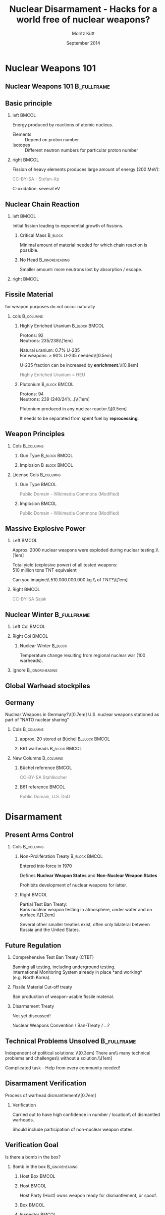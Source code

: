 #+startup: beamer
#+TITLE:     Nuclear Disarmament - Hacks for a world free of nuclear weapons?
#+AUTHOR:    Moritz Kütt
#+DATE:      September 2014
#+LaTeX_CLASS: beamer
#+LaTeX_CLASS_OPTIONS: [presentation]
#+BEAMER_THEME: DarkBeamer
#+LATEX_HEADER: \renewcommand{\maketitle}{\begin{frame}\begin{center}\Large
#+LATEX_HEADER: \vspace{1.5cm}
#+LATEX_HEADER: Nuclear Disarmament - Hacks\\ for a world free of nuclear weapons?\\[0.5em]\small\insertauthor\\[1em]\tiny moritz@nuclearfreesoftware.org\\[1em]
#+LATEX_HEADER: MRMCD, \insertdate\\[0.5em]
#+LATEX_HEADER: \vspace{1.8cm} \includegraphics[width=1.5cm]{by-nc-sa_eu.png}\\\fontsize{5pt}{6}\selectfont \textcolor{gray!85}{This work is licensed under the\\ Creative Commons Attribution-NonCommercial-ShareAlike 4.0 International License.\\ To view a copy of this license, visit http://creativecommons.org/licenses/by-sa/4.0/.}
#+LATEX_HEADER: \end{center}\end{frame}}
#+LATEX_HEADER: \usepackage{ctable}
#+LATEX_HEADER: \usepackage{tabularx}
#+LATEX_HEADER: \usepackage{animate}
#+LATEX_HEADER: \usepackage{listings}
#+LATEX_HEADER: \usepackage{ulem}
#+LATEX_HEADER: \makeatletter
#+LATEX_HEADER: \def\s@out@end{\relax\relax\relax}
#+LATEX_HEADER: \def\s@out#1\s@out@end{\sout{#1}}
#+LATEX_HEADER: \def\makestrikeout<#1>#2{\only<#1>{\s@out}#2\s@out@end}
#+LATEX_HEADER: \makeatletter
#+LATEX_HEADER: \newbox\@backgroundblock
#+LATEX_HEADER: \newenvironment{backgroundblock}[2]{%
#+LATEX_HEADER:   \global\setbox\@backgroundblock=\vbox\bgroup%
#+LATEX_HEADER:     \unvbox\@backgroundblock%
#+LATEX_HEADER:     \vbox to0pt\bgroup\vskip#2\hbox to0pt\bgroup\hskip#1\relax%
#+LATEX_HEADER: }{\egroup\egroup\egroup}
#+LATEX_HEADER: \addtobeamertemplate{background}{\box\@backgroundblock}{}
#+LATEX_HEADER: \makeatother
#+LateX_HEADER: \newcolumntype{L}{>{\raggedright\let\newline\\\arraybackslash\hspace{0pt}}X}
#+LateX_HEADER: \newcolumntype{R}{>{\raggedleft\let\newline\\\arraybackslash\hspace{0pt}}X}
#+LATEX_HEADER: \newcommand\imagesource[1]{\tiny #1}
#+LATEX_HEADER: \newenvironment{newcolbox}[2]{\begin{tcolorbox}[tcbeamer,notitle,colback=#1,colupper=black] \includegraphics[width=\textwidth]{people/#2.png}\centering\tiny}{\end{tcolorbox}\vskip}
#+COLUMNS: %45ITEM %10BEAMER_env(Env) %10BEAMER_envargs(Env Args) %4BEAMER_col(Col) %8BEAMER_extra(Extra)
#+PROPERTY: BEAMER_col_ALL 0.1 0.2 0.3 0.4 0.5 0.6 0.7 0.8 0.9 1.0 :ETC
#+OPTIONS:   H:2 num:t toc:\nil \n:nil @:t ::t |:t ^:t -:t f:t *:t <:t

* Nuclear Weapons 101
** Nuclear Weapons 101						:B_fullframe:
   :PROPERTIES:
   :BEAMER_env: fullframe
   :END:
#+BEGIN_LaTeX
\begin{center}
\makestrikeout<2>{How to build a nuclear weapon?\\[1em]}
\only<2>{What do we need to know to disarm a nuclear weapon?}
\end{center}
#+END_LaTeX
   
** Basic principle
   :PROPERTIES:
   :END:
*** left							      :BMCOL:
    :PROPERTIES:
    :BEAMER_col: 0.45
    :END:
    Energy produced by reactions of atomic nucleus.

#+BEAMER: \begin{varblock}[\textwidth]{}
#+BEAMER: \includegraphics[width=0.1\textwidth]{images/proton} ~ Proton \\[0.5em]
#+BEAMER: \includegraphics[width=0.1\textwidth]{images/neutron} ~ Neutron 
#+BEAMER: \end{varblock}

    \footnotesize

    - Elements :: Depend on proton number
    - Isotopes :: Different neutron numbers for particular proton number 

*** right							      :BMCOL:
    :PROPERTIES:
    :BEAMER_col: 0.45
    :END:

    Fission of heavy elements produces large amount of energy (200 MeV):
    
#+BEAMER: \begin{varblock}[\textwidth]{}
    \includegraphics[width=0.95\textwidth]{images/Kernspaltung}
#+BEAMER: \end{varblock}
    \vspace{-0.4cm}
     \tiny \textcolor{gray}{CC-BY-SA - Stefan-Xp}

     \normalsize
    C-oxidation: several eV




** Nuclear Chain Reaction
*** left							      :BMCOL:
    :PROPERTIES:
    :BEAMER_col: 0.45
    :END:

    Initial fission leading to exponential growth of fissions.

**** Critical Mass						    :B_block:
     :PROPERTIES:
     :BEAMER_env: block
     :END:
     Minimal amount of material needed for which chain reaction is possible.\\

**** No Head						    :B_ignoreheading:
     :PROPERTIES:
     :BEAMER_env: ignoreheading
     :END:
     Smaller amount: more neutrons lost by absorption / escape.

*** right 							      :BMCOL:
    :PROPERTIES:
    :BEAMER_col: 0.45
    :END:

#+BEAMER: \begin{varblock}[0.9 \textwidth]{}
    \includegraphics[width=\textwidth]{images/Kettenreaktion}
#+BEAMER: \end{varblock}

#+BEGIN_LaTeX
\begin{tikzpicture}[remember picture, overlay]
\node [shift={(5.5cm, -2.2cm)},rotate = 90] at (current page.center) {\tiny \textcolor{gray}{CC-BY-SA - Wikimedia Commons}};
\end{tikzpicture}
#+END_LaTeX

** Fissile Material
#+BEAMER: \begin{center}
   for weapon purposes do not occur naturally
#+BEAMER: \end{center}

*** cols							  :B_columns:
    :PROPERTIES:
    :BEAMER_env: columns
    :BEAMER_opt: t
    :END:
**** Highly Enriched Uranium 				      :B_block:BMCOL:
    :PROPERTIES:
    :BEAMER_col: 0.5
    :BEAMER_env: block
    :END:
    \small
    Protons: 92\\
    Neutrons: 235/238\\[1em]

    Natural uranium: 0.7% U-235\\
    For weapons: $>$ 90% U-235 needed\\[0.5em]
    
    U-235 fraction can be increased by *enrichment*.\\[0.8em]

    \textcolor{gray}{Highly Enriched Uranium =  HEU}


**** Plutonium 						      :B_block:BMCOL:
    :PROPERTIES:
    :BEAMER_col: 0.45
    :BEAMER_env: block
    :END:
    \small Protons: 94\\
    Neutrons: 239 (240/241/...)\\[1em]


   Plutonium produced in any nuclear reactor.\\[0.5em]

   It needs to be separated from spent fuel by *reprocessing*.

** Weapon Principles
\vspace{-0.7cm}
*** Cols							  :B_columns:
    :PROPERTIES:
    :BEAMER_env: columns
    :BEAMER_opt: t
    :END:
**** Gun Type						      :B_block:BMCOL:
     :PROPERTIES:
     :BEAMER_col: 0.45
     :BEAMER_env: block
     :END:

    \includegraphics[width=\textwidth]{images/guntype_modified}
    
**** Implosion						      :B_block:BMCOL:
     :PROPERTIES:
     :BEAMER_col: 0.45
     :BEAMER_env: block
     :END:
     \includegraphics[width=\textwidth]{images/implosion_modified}

*** License Cols						  :B_columns:
    :PROPERTIES:
    :BEAMER_env: columns
    :END:
**** Gun Type							      :BMCOL:
     :PROPERTIES:
     :BEAMER_col: 0.45
     :END:
     \tiny \textcolor{gray}{Public Domain - Wikimedia Commons (Modified)}

**** Implosion							      :BMCOL:
     :PROPERTIES:
     :BEAMER_col: 0.45
     :END:
     \tiny \textcolor{gray}{Public Domain - Wikimedia Commons (Modified)}

   
** Massive Explosive Power

*** Left							      :BMCOL:
    :PROPERTIES:
    :BEAMER_col: 0.58
    :END:
\vspace{-0.5cm}
#+BEAMER: \begin{center}
Approx. 2000 nuclear weapons were exploded during nuclear testing.\\[1em]

Total yield (explosive power) of all tested weapons: \\
510 million tons TNT equivalent

#+BEAMER:    \fontsize{3pt}{3.6}\selectfont \textcolor{gray}{R.S. Norris and W.M. Arkin, NRDC Nuclear Notebook - Known Nuclear Tests Worldwide, 1945--1998, \emph{Bulletin of the Atomic Scientists}, 1998, 1, 2003}\\[1em]

#+BEAMER: \normalsize

\pause
Can you imagine\\ 510.000.000.000 kg \\ of TNT?\\[1em]

\pause

#+BEAMER: \end{center}

*** Right							      :BMCOL:
    :PROPERTIES:
    :BEAMER_col: 0.38
    :END:

#+BEGIN_LATEX
\vspace{-0.8cm}

\begin{center}
1.000 kg did this...
\end{center}

\vspace{-0.85cm}

\begin{varblock}[0.95\textwidth]{}
\includegraphics[width=\textwidth]{images/140202_Afe-Tower_Blasting.jpg}
\end{varblock}
#+END_LATEX
\vspace{-0.3cm}
\tiny \textcolor{gray}{CC-BY-SA Sajak}

** Nuclear Winter						:B_fullframe:
   :PROPERTIES:
   :BEAMER_env: fullframe
   :END:

#+BEGIN_LaTeX
\begin{backgroundblock}{10mm}{10mm}
%\begin{varblock}[\textwidth]{}
  \includegraphics[width=\textwidth]{images/Fig5SummerTempMap_modified.jpg}
%\end{varblock}%
\end{backgroundblock}%
#+END_LaTeX   


*** Left Col							      :BMCOL:
    :PROPERTIES:
    :BEAMER_col: 0.6
    :END:
#+BEAMER: \vspace{8.3cm}

#+BEAMER: \hspace{0.5cm} \tiny \textcolor{gray}{CC-BY-SA-NC Robock et. al 2007, Fig. 5}%

*** Right Col							      :BMCOL:
    :PROPERTIES:
    :BEAMER_col: 0.4
    :END:
\vspace{2.5cm}

**** Nuclear Winter						    :B_block:
     :PROPERTIES:
     :BEAMER_env: block
     :END:
    \footnotesize Temperature change resulting from regional nuclear war (100 warheads).

*** Ignore						    :B_ignoreheading:
    :PROPERTIES:
    :BEAMER_env: ignoreheading
    :END:

** Global Warhead stockpiles

#+BEAMER: \begin{varblock}[\textwidth]{}
    \includegraphics[width=\textwidth]{images/all_countries}
#+BEAMER: \end{varblock}

#+BEAMER: \vspace{-0.4cm} 
#+BEAMER: \fontsize{3pt}{3.6}\selectfont \textcolor{gray}{Image created with data from: Kristensen, H. M. and Norris, R. S. Global nuclear weapons inventories, 1945-2013 Bulletin of the Atomic Scientists, SAGE Publications, 2013, 69, 75–81}

#+BEAMER: \normalsize

** Germany
\vspace{-0.5cm}
#+BEAMER: \begin{center}
Nuclear Weapons in Germany?\\[0.7em]
\pause
U.S. nuclear weapons stationed as part of "NATO nuclear sharing"
#+BEAMER: \end{center}

\vspace{-0.3cm}
*** Cols							  :B_columns:
    :PROPERTIES:
    :BEAMER_env: columns
    :BEAMER_opt: t
    :END:
**** approx. 20 stored at Büchel			      :B_block:BMCOL:
     :PROPERTIES:
     :BEAMER_col: 0.48
     :BEAMER_env: block
     :END:
     \includegraphics[width=\textwidth]{images/Buechel_Fliegerhorst.jpg}

**** B61 warheads					      :B_block:BMCOL:
     :PROPERTIES:
     :BEAMER_col: 0.48
     :BEAMER_env: block
     :END:

     \vspace{0.2cm}

     \includegraphics[width=\textwidth]{images/B-61_bomb_rack.jpg}

*** New Columns 						  :B_columns:
     :PROPERTIES:
     :BEAMER_env: columns
     :END:
**** Büchel reference 						      :BMCOL:
      :PROPERTIES:
      :BEAMER_col: 0.48
      :END:
      \tiny \textcolor{gray}{CC-BY-SA Stahlkocher}

**** B61 reference 						      :BMCOL:
      :PROPERTIES:
      :BEAMER_col: 0.48
      :END:
      \tiny \textcolor{gray}{Public Domain, U.S. DoD}


* Disarmament
** Present Arms Control
*** Cols							  :B_columns:
    :PROPERTIES:
    :BEAMER_env: columns
    :BEAMER_opt: t
    :END:

**** Non-Proliferation Treaty				      :B_block:BMCOL:
     :PROPERTIES:
     :BEAMER_col: 0.48
     :BEAMER_env: block
     :END:
     Entered into force in 1970

     Defines *Nuclear Weapon States* and *Non-Nuclear Weapon States*
    
     Prohibits development of nuclear weapons for latter.

**** Right							      :BMCOL:
     :PROPERTIES:
     :BEAMER_col: 0.48
     :END:

     \vspace{0.1cm}

     Partial Test Ban Treaty:\\
     Bans nuclear weapon testing in atmosphere, under water and on surface.\\[1.2em]

     Several other smaller treaties exist, often only bilateral between Russia and the United States.

** Future Regulation
***   Comprehensive Test Ban Treaty (CTBT)
      Banning all testing, including underground testing.\\
      International Monitoring System already in place *and working*\\
      (e.g. North Korea).


***   Fissile Material Cut-off treaty

      Ban production of weapon-usable fissile material.


***   Disarmament Treaty
      
      Not yet discussed!
      
      Nuclear Weapons Convention / Ban-Treaty / ...?

** Technical Problems Unsolved					:B_fullframe:
   :PROPERTIES:
   :BEAMER_env: fullframe
   :END:
   
#+BEAMER: \begin{center}
   Independent of political solutions: \\[0.3em]
   \Large
   There are\\ many technical problems and challenges\\ without a solution.\\[1em]
   
   \pause

   Complicated task - Help from every community needed!
#+BEAMER: \end{center}

** Disarmament Verification
   
#+BEAMER: \begin{varblock}[\textwidth]{}
   \centering
   Process of warhead dismantlement\\[0.7em]
    \includegraphics[width=\textwidth]{images/warhead_dismantlement}
#+BEAMER: \end{varblock}

#+BEGIN_LaTeX
\begin{tikzpicture}[remember picture, overlay]
\node [shift={(5.7cm, 0.8cm)},rotate = 90] at (current page.center) {\tiny \textcolor{gray}{CC-BY-SA - IPFM}};
\end{tikzpicture}
#+END_LaTeX

*** Verification
#+BEAMER: \begin{center}
    Carried out to have high confidence in number / location\\ of dismantled warheads.

    Should include participation of non-nuclear weapon states.
#+BEAMER: \end{center}

** Verification Goal
#+BEAMER: \begin{center}   
   Is there a bomb in the box?
#+BEAMER: \end{center}

*** Bomb in the box 					    :B_ignoreheading:
    :PROPERTIES:
    :BEAMER_env: ignoreheading
    :END:
**** Host Box							      :BMCOL:
     :PROPERTIES:
     :BEAMER_col: 0.18
     :END:
     \includegraphics[width=\textwidth]{images/ib/box_visible}
**** Host							      :BMCOL:
     :PROPERTIES:
     :BEAMER_col: 0.28
     :END:
     \small
     Host Party (Host) owns weapon ready for dismantlement, or spoof.

**** Box							      :BMCOL:
     :PROPERTIES:
     :BEAMER_col: 0.18
     :END:
     \includegraphics[width=\textwidth]{images/ib/box_transparent}
**** Inspector							      :BMCOL:
     :PROPERTIES:
     :BEAMER_col: 0.28
     :END:
     \small
     Inspecting Party (Inspector) needs to verify weapon / spoof without opening the box.


*** Space / Head					    :B_ignoreheading:
    :PROPERTIES:
    :BEAMER_env: ignoreheading
    :END:
    \vfill
    Two Approaches:
*** Template vs Attribute					  :B_columns:
    :PROPERTIES:
    :BEAMER_env: columns
    :END:

**** Template Approach					      :B_block:BMCOL:
     :PROPERTIES:
     :BEAMER_col: 0.48
     :BEAMER_env: block
     :END:
     \small
     Items are compared to "Golden Sample", which identity is proved by other means.

**** Attribute Approach					      :B_block:BMCOL:
     :PROPERTIES:
     :BEAMER_col: 0.48
     :BEAMER_env: block
     :END:
     \small
     Items are checked for particular attributes (e.g. presence/mass of fissile material).

** Further Complication
   :PROPERTIES:
   :END:

Adherance to existing regulation in the Non-Proliferation Treaty required:

*** Art. I							    :B_quote:
    :PROPERTIES:
    :BEAMER_env: quote
    :END:
\small
Article I\\
Each nuclear-weapon State Party to the Treaty undertakes [...] not in any way to assist, encourage, or induce any non-nuclear-weapon State to manufacture or otherwise acquire nuclear weapons or other nuclear explosive devices, or control over such weapons or explosive devices.

*** Art. II						   :B_quote:noexport:
    :PROPERTIES:
    :BEAMER_env: quote
    :END:
\small
Article II\\
Each non-nuclear-weapon State Party to the Treaty undertakes [...] not to seek or receive any assistance in the manufacture of nuclear weapons or other nuclear explosive devices.

*** No Heading						    :B_ignoreheading:
    :PROPERTIES:
    :BEAMER_env: ignoreheading
    :END:

In addition, states claim information sensitivity / classification because of national security interests.



* Free Software
** Hack 1: Free Software					:B_fullframe:
   :PROPERTIES:
   :BEAMER_env: fullframe
   :END:
#+BEAMER: \begin{center}
   Hack 1: Free Software
#+BEAMER: \end{center}

** Software is used frequently					:B_fullframe:
    :PROPERTIES:
    :BEAMER_env: fullframe
    :END:

#+BEAMER: \begin{center}
\Large

Software is used\\
to develop new measurement technologies\\
and during implementation of disarmament verification\\[1.5em]

\color{gray!50}{\small (also needs hardware and institutional arrangements...)}
#+BEAMER: \end{center}


** Neutron Multiplicity Measurements
   :PROPERTIES:
   :END:

   #+BEGIN_LaTeX
\begin{tikzpicture}[remember picture,overlay]
    {{\uncover<1->{\node [shift={(-1.7cm,0.8cm)}, line width=1mm, draw=black, inner sep=0pt] at (current page.center) {\includegraphics[width=8cm]{images/nms/detector}};}}};
    {{\uncover<2->{\node [shift={(0cm,-1.9cm)}, line width=1mm, draw=black,inner sep=0pt] at (current page.center) {\includegraphics[width=11cm]{images/nms/pulsetrain_title}};}}};
    {{\uncover<3->{\node [shift={(4cm,0.5cm)}, line width=1mm, draw=black,inner sep=0pt] at (current page.center) {\includegraphics[width=4cm]{images/nms/math_2}};}}};
\end{tikzpicture}
#+END_LaTeX


** Problem
   :PROPERTIES:
   :END:

*** Currently used software often suffers from 		       :B_alertblock:
    :PROPERTIES:
    :BEAMER_env: alertblock
    :BEAMER_act: <1->
    :END:
    Difficulties for software verification (no source code access)\\[0.35em]
    Limited application and development (“expert communties”)\\[0.35em]
    Limited access (export controls)\\[0.35em]
    (High) financial requirements\\[0.35em]

*** How to establish trust... 					    :B_block:
    :PROPERTIES:
    :BEAMER_env: block
    :BEAMER_act: <2->
    :END:
    if software is used as tools for decision making?\\[0.5em]
    if states rely on results of software?



** A Solution							:B_fullframe:
   :PROPERTIES:
   :BEAMER_env: fullframe
   :BEAMER_args: t
   :END:

#+BEAMER: \begin{center}\Large   
    Free Software criteria for software in Nuclear Arms Control!
#+BEAMER: \end{center}

*** Three Criteria derived from Free Software / Open Source  :B_exampleblock:
    :PROPERTIES:
    :BEAMER_env: exampleblock
    :END:
    (1) No restrictions for access to program.

    (2) Distribution of program must include full source code.

    (3) Modifications of the program are allowed to anybody.

*** Space						    :B_ignoreheading:
    :PROPERTIES:
    :BEAMER_env: ignoreheading
    :END:
    \hfill
    \hfill


*** Free							      :BMCOL:
    :PROPERTIES:
    :BEAMER_col: 0.45
    :END:

#+BEGIN_LaTeX
\begin{varblock}[\textwidth]{}
\begin{minipage}[c]{0.5\linewidth}
\includegraphics[width=0.9\textwidth]{images/fsf-only}
\end{minipage}\hfill
\begin{minipage}[c]{0.5\linewidth}
\includegraphics[width=0.9\textwidth]{images/NicoBZH_-_Richard_Stallman_(by-sa)_(5).jpg}
\end{minipage}
\end{varblock}
\vspace{-0.6cm}
\begin{minipage}[c]{0.5\linewidth}
    \tiny \textcolor{gray}{Public Domain}
\end{minipage}\hfill
\begin{minipage}[c]{0.5\linewidth}
\tiny \textcolor{gray}{CC-BY-SA NicoBZH}
\end{minipage}
\vspace{-0.2cm}
#+END_LaTeX

*** Open 							      :BMCOL:
     :PROPERTIES:
     :BEAMER_col: 0.45
     :END:
#+BEGIN_LaTeX
\begin{varblock}[\textwidth]{}
\begin{minipage}[c]{0.5\linewidth}
\includegraphics[width=0.75\textwidth]{images/Opensource}
\end{minipage}\hfill
\begin{minipage}[c]{0.5\linewidth}
\includegraphics[width=0.9\textwidth]{images/Bruce_perens_13jan09_tacd_MAR_1557x1188.JPG}
\end{minipage}
\end{varblock}
\vspace{-0.4cm}
\begin{minipage}[c]{0.5\linewidth}
\tiny \textcolor{gray}{CC-BY Open Source\newline Initiative}
\end{minipage}\hfill
\begin{minipage}[c]{0.5\linewidth}
\tiny \textcolor{gray}{CC-BY-SA Manon\newline Anne Ress}
\end{minipage}
#+END_LaTeX

*** FINAL						    :B_ignoreheading:
    :PROPERTIES:
    :BEAMER_env: ignoreheading
    :END:
#+BEGIN_LaTeX
\begin{tikzpicture}[overlay,line width=0.1cm]
        \path[->,white] (2.3,3.2) edge (3.3,4);
        \path[->,white] (8.3,3.2) edge (7.3,4.);
        \path[<->,white] (5.1,1.8) edge (5.7,1.8);
\end{tikzpicture}
#+END_LaTeX


** Prevent Backdoors/Cheating
   
   Kerckhoffs' principle (cryptography)

*** Kerckhoffs principle					    :B_quote:
    :PROPERTIES:
    :BEAMER_env: quote
    :END:
    Il faut qu’il n’exige pas le secret, et qu’il puisse sans inconvénient tomber entre les mains de l’ennemi;\\[0.3em]

    \footnotesize (It must not require secrecy, and can without concerns fall into enemy hands.)

#+BEAMER: \vskip1mm \hspace*\fill{\tiny--- Auguste Kerckhoffs, La cryptographie militaire 1883, IX, 5-38, 161-191}


    
*** Information barrier					    :B_ignoreheading:
    :PROPERTIES:
    :BEAMER_env: ignoreheading
    :END:
    \vfill

*** "Verification of the Verification"
#+BEAMER: \begin{center}
    Inspected \& Inspecting Party can review functionality\\ of Open Source Software
#+BEAMER: \end{center}

** Increase Participation
*** Three groups
#+BEGIN_LaTeX
    \begin{tabular}{ll}
    \alert{Verification Experts} & Nuclear Technical community\\
    \alert{Other Experts} & Academia, technical communities, \\
    & not related to Arms Control \\
    \alert{Society} & Public, laypersons \\
    \end{tabular}
#+END_LaTeX    

*** Open Source 
    - \textcolor{black}{enables connection between communities}
    - \textcolor{black}{verification supported beyond arms control community}
    - \textcolor{black}{to involve of society, Crowd-Sourcing / Societal Verification}


** AAAA My Research 						:B_fullframe:
   :PROPERTIES:
   :BEAMER_env: fullframe
   :END:

#+BEAMER: \begin{center}

   Work on this issue is part of my PhD project.\\[1em]

   www.nuclearfreesoftware.org \\[3em]
#+BEAMER: \end{center}


\footnotesize

M. Kütt, A. Glaser and M. Englert. "Open Source meets Nuclear Arms Control", In: Proceedings of 55th Annual INMM Meeting, Atlanta, GA, 21-24 July 2014.\\[0.3em]

M. Kütt and M. Englert. "Increased transparency in simulations of measurements for nuclear disarmament verification", In: F. Sevini (Ed.). 35th ESARDA Symposium proceedings, Bruges, 27-30 May 2013.


   \pause

\normalsize

\vspace{0.8cm}

#+BEAMER: \begin{center}
   /Can you imagine to help?/
#+BEAMER: \end{center}

* Information Barrier
** Information Barrier						:B_fullframe:
   :PROPERTIES:
   :BEAMER_env: fullframe
   :END:

#+BEAMER: \begin{center}
   Hack 2: Information Barrier
#+BEAMER: \end{center}


** Information Barrier

#+BEAMER: \begin{center}
   Measurement of classified/sensitive physical quantity (e.g. attribute)\\[1.5em]
#+BEAMER: \end{center}

*** Left							      :BMCOL:
    :PROPERTIES:
    :BEAMER_col: 0.48
    :END:
#+BEGIN_LaTeX
\begin{varblock}[\textwidth]{}
    \includegraphics[width=\textwidth]{images/2013-09-30_na22_3_topline.png}
\end{varblock}
\vspace{-0.3cm}
    \tiny \textcolor{gray}{Public Domain - U.S. DoE NNSA}
#+END_LaTeX



*** Right							      :BMCOL:
    :PROPERTIES:
    :BEAMER_col: 0.48
    :END:
    \includegraphics[width=\textwidth]{images/ib/ib_classified}

** Information Barrier

#+BEAMER: \begin{center}
   Classified information transformed into unclassified information:
#+BEAMER: \end{center}

*** Left 							      :BMCOL:
    :PROPERTIES:
    :BEAMER_col: 0.48
    :END:
    Information barrier shows simple information to inspector\\[1.5em]
    
    \includegraphics[width=\textwidth]{images/ib/ib_good}

*** Right							      :BMCOL:
    :PROPERTIES:
    :BEAMER_col: 0.48
    :END:
    But should be able to detect cheating\\[1.5em]
    \includegraphics[width=\textwidth]{images/ib/ib_bad}

*** No Heading						    :B_ignoreheading:
    :PROPERTIES:
    :BEAMER_env: ignoreheading
    :END:

#+BEAMER: \begin{center}
   Typically based on jointly developed hardware/software.
#+BEAMER: \end{center}

** Development Examples

*** Trilateral Initiative (90s)

    Russia, USA and International Atomic Energy Agency.

    Research mechnologies / methods to verify fissile material coming from nuclear weapons.

*** UK-Norway-Initiative (2010-2015)

    Exercise for verified warhead dismantlement.

    Research: Social issues (inspector / host), development of information barrier.
    

** Challenges
*** Left							      :BMCOL:
    :PROPERTIES:
    :BEAMER_col: 0.48
    :END:
#+BEGIN_LaTeX
\tcbset{redheight/.style={tcbeamer,valign=center,center upper,notitle,colframe=red!85,equal height group=reds,colback=red!85}}
\begin{tcolorbox}[redheight]
{\bf Hardware Verification} \\ (e.g. Hardware Trojans?)
\end{tcolorbox}
\begin{tcolorbox}[redheight]
{\bf Software Verification} \\ (Backdoor / Cheating)
\end{tcolorbox}
\visible<3->{
\begin{tcolorbox}[redheight]
{\bf Host Provided Hardware} \\ "Warhead" Certified
\end{tcolorbox}
\begin{tcolorbox}[redheight]
{\bf Quality / Validity} \\ of Measurements
\end{tcolorbox}
}
#+END_LaTeX


*** Right							      :BMCOL:
    :PROPERTIES:
    :BEAMER_col: 0.48
    :END:

#+BEGIN_LaTeX
\visible<2->{
\begin{center}
Could you trust this system?
\end{center}

\begin{varblock}[\textwidth]{}
\includegraphics[width=\textwidth]{images/Raspberry_Pi_Photo.jpg}\\
\end{varblock}
\vspace{-0.3cm}
\tiny \textcolor{gray}{CC-BY-SA cowjuice}
}
#+END_LaTeX


** Current Research

\footnotesize

J. Fuller. "The functional Requirements and Design Basis for Information Barriers", Report PNNL-13285, Pacific Northwestern National Laboratory, 1999.\\[0.3em]

K. Allen et al. "UK-Norway Initiative (UKNI) approach for the development of a Gamma Ray Attribute Measurement System with an integrated Information Barrier", In: F. Sevini (Ed.), proceedings of 35th ESARDA Symposium proceedings, Bruges, 27-30 May 2013.\\[0.3em]

M. Göttsche and G. Kirchner. "Measurement Techniques for Warhead Authentication with Attributes: Advantages and Limitations," /Science & Global Security/, 22, no. 2, 2014.\\[0.3em]

(more ...)

   
\pause

\vspace{1cm}

#+BEAMER: \begin{center}
\emph{Can you imagine to help?}
#+BEAMER: \end{center}

* Zero-Knowledge
** Hack 3: Zero-Knowledge Protocol				:B_fullframe:
   :PROPERTIES:
   :BEAMER_env: fullframe
   :END:
#+BEAMER: \begin{center}
   Hack 3: Zero-Knowledge Protocol
#+BEAMER: \end{center}
** Basics
*** Cryptographic protocol
    - proof a particular fact
    - sound & complete
    - without revealing more knowledge
    
    Required: *Interaction* between parties.

** Distinguishing Drinks
#+BEAMER: \begin{center}
Can Bob distinguish two drinks? \\
\footnotesize Drinks look equal \\
(e.g. Coca Cola / Fritz Cola, French Wine / Californian Wine)
#+BEAMER: \end{center}

*** Three cave images						  :B_columns:
    :PROPERTIES:
    :BEAMER_env: columns
    :BEAMER_opt: t
    :END:

**** Step 1 							      :BMCOL:
     :PROPERTIES:
     :BEAMER_col: 0.3
     :END:
\footnotesize 
Bob tastes each drink and places them in Alice's right and left hand.\\[1cm]

    \includegraphics[width=\textwidth]{images/zkp/step1.pdf}


\pause

**** Step 2 							      :BMCOL:
     :PROPERTIES:
     :BEAMER_col: 0.3
     :END:
\footnotesize
Alice chooses to switch or not switch the cups (secretly).\\[1.3cm]

    \includegraphics[width=\textwidth]{images/zkp/step2.pdf}

\pause

**** Step 3 							      :BMCOL:
     :PROPERTIES:
     :BEAMER_col: 0.3
     :BEAMER_act: <3->
     :END:
\footnotesize
Bob tastes again and tells Alice if she switched.\\[1cm]

\normalsize
Repeating the game: More confidence in Bob's capabilities.

** Nuclear Disarmament

#+BEAMER: \begin{center}
Could be used for the Template approach.
#+BEAMER: \end{center}

\vspace{-0.7cm}

*** Template 							      :BMCOL:
    :PROPERTIES:
    :BEAMER_col: 0.48
    :END:

#+BEGIN_LaTeX
\begin{center}
    Template

    \includegraphics[width=0.6\textwidth]{images/zkp/template.pdf}
\end{center}
#+END_LaTeX

*** Item 							      :BMCOL:
    :PROPERTIES:
    :BEAMER_col: 0.48
    :END:

#+BEGIN_LaTeX
\begin{center}
    Item

    \includegraphics[width=0.6\textwidth]{images/zkp/item.pdf}
\end{center}
#+END_LaTeX

*** Idea (Glaser et al. 2014)
Proof that templates are equal without revealing anything else\\[0.5em]

   - measurement: neutron radiograph
   - preload detector with negative image
   - preload to match predefined result
   - inspector chooses placement of detector on template and item




** More practical...
*** Prequel 							      :BMCOL:
    :PROPERTIES:
    :BEAMER_col: 0.48
    :END:

\includegraphics[width=\textwidth]{images/zkp/measurement_step1.pdf}
\vspace{1cm}

\pause

**** Left							      :BMCOL:
     :PROPERTIES:
     :BEAMER_col: 0.48
     :END:

 \fontsize{8pt}{9.6}\selectfont

Parties agree on total count \\ (e.g. 200). \\ Host preloads detectors with "negative image". 

\normalsize

**** Right							      :BMCOL:
     :PROPERTIES:
     :BEAMER_col: 0.48
     :END:

\includegraphics[width=\textwidth]{images/zkp/measurement_detectors_host.pdf}

\pause

*** Placement 							      :BMCOL:
    :PROPERTIES:
    :BEAMER_col: 0.48
    :END:

\includegraphics[width=\textwidth]{images/zkp/measurement_step2.pdf}
\vspace{1cm}

**** Left							      :BMCOL:
     :PROPERTIES:
     :BEAMER_col: 0.48
     :END:

 \fontsize{8pt}{9.6}\selectfont

Inspector does not know preload and places detectors randomly \\ (but A to A / B to B). 

\normalsize

**** Right							      :BMCOL:
     :PROPERTIES:
     :BEAMER_col: 0.48
     :END:

\includegraphics[width=\textwidth]{images/zkp/measurement_detectors_inspector.pdf}

** Result

After measurement, result is revealed to both inspector and host:

#+BEGIN_LaTeX
\begin{center}
\includegraphics[width=0.8\textwidth]{images/zkp/measurement_step3.pdf}
\end{center}
#+END_LaTeX

** Detectors

#+BEAMER:\begin{center}
   Detectors could be Non-Electronic Devices
#+BEAMER:\end{center}

#+BEAMER: \begin{varblock}[\textwidth]{}
\includegraphics[width=\textwidth]{images/zkp/715781main_vial_XL.jpg}
#+BEAMER: \end{varblock}

\vspace{-0.7cm}
\tiny \textcolor{gray}{Public Domain - NASA}

** Current Research

\footnotesize 

A. Glaser, B. Barak and R. J. Goldston, "A New Approach to Nuclear Warhead Verification Using a Zero-Knowledge Protocol", Proceedings of 53rd Annual INMM Meeting, Institute of Nuclear Materials Management, Orlando, Florida, July 15–19, 2012.\\[0.3em]

A. Glaser, B. Barak and R. J. Goldston. "A zero-knowledge protocol for nuclear warhead verification",  /Nature/, 2014, 510, 497-502.\\[0.3em]


# \tiny M. Kütt, S. Philippe, B. Barak, A. Glaser, R. J. Goldston, "Authenticating Nuclear Warheads With High Confidence" In: Proceedings of 55th Annual INMM Meeting, Atlanta, GA, 21-24 July 2014.

\pause

\vspace{1cm}

#+BEAMER: \begin{center}
\emph{Can you imagine to help?}
#+BEAMER: \end{center}

* Conclusion

** Summary

#+BEGIN_LaTeX
\begin{center}
Nuclear Disarmament has relation to computers \& technology.
\end{center}
\pause
#+END_LaTeX

*** Cols							  :B_columns:
    :PROPERTIES:
    :BEAMER_env: columns
    :BEAMER_opt: t
    :END:

**** Free Software 						      :BMCOL:
    :PROPERTIES:
    :BEAMER_col: 0.35
    :END:

#+BEGIN_LaTeX
\tcbset{blackheight/.style={tcbeamer,valign=center,equal height group=blacks,notitle,colframe=black,colback=black}}
\begin{tcolorbox}[blackheight]
\tiny
\ttfamily
\textcolor{white}{while(totalnukes > 0) \{}

\hspace{0.3cm} \textcolor{white}{for(i=1; i<=9; i++) \{}

\hspace{0.6cm} \textcolor{white}{weaponstate[i]->disarm();}

\hspace{0.3cm} \textcolor{white}{\}}

\textcolor{white}{\}}
\end{tcolorbox}
#+END_LaTeX

\pause

**** Information Barrier 					      :BMCOL:
    :PROPERTIES:
    :BEAMER_col: 0.3
    :END:
#+BEGIN_LaTeX
  \tcbset{blackheight/.style={tcbeamer,valign=center,center upper,equal height group=blacks,notitle,colframe=black,colback=black}}
  \begin{tcolorbox}[blackheight]
  \includegraphics[width=\textwidth]{images/ib/ib_good}
  \end{tcolorbox}
#+END_LATEX

\pause

**** ZKP							      :BMCOL:
     :PROPERTIES:
     :BEAMER_col: 0.3
     :END:
#+BEGIN_LaTeX
\tcbset{blackheight/.style={tcbeamer,valign=center,center upper,equal height group=blacks,notitle,colframe=white,colback=black}}
\begin{tcolorbox}[blackheight]
    \includegraphics[width=\textwidth]{images/zkp/measurement_step3}
\end{tcolorbox}
#+END_LaTeX

\pause

\vspace{0.5cm}

*** Not the only tasks
\small
     - Virtual Reality for Training / Testing
     - Large Sensor Networks
     - Whistleblowing
     - ...

** Final							:B_fullframe:
   :PROPERTIES:
   :BEAMER_env: fullframe
   :END:

#+BEGIN_LaTeX
\begin{center}
\Large
Thanks for listening!\\[1.5em]
\normalsize
Contact: moritz@nuclearfreesoftware.org\\[2em]
(and other: ZNF Hamburg, FIfF, local groups...)
\end{center}
#+END_LaTeX


* Appendix							 :B_appendix:
  :PROPERTIES:
  :BEAMER_env: appendix
  :END:

** Image References 1

#+BEGIN_LaTeX
   \fontsize{3pt}{3.6}\selectfont

   \textcolor{gray}{In order of appearance, own work not listed}\\[0.5em]

   CC-BY-SA Nanking2012 (Arak reactor): Creative Commons-Attribution-Share Alike, Nanking 2012, \url{http://commons.wikimedia.org/wiki/File:Arak_Heavy_Water4.JPG}, downloaded 2014-07-16 \\[0.3em]

   CC-BY-SA Stefan-XP / Wikimedia Commons (Nuclear Fission): http://commons.wikimedia.org/wiki/File:Kernspaltung.svg, downloaded 2014-08-29 \\[0.3em]

   CC-BY-SA Wikimedia Commons (Nuclear chain reaction): http://commons.wikimedia.org/wiki/File:Kettenreaktion.svg, downloaded 2014-08-29\\[0.3em]

   Public Domain / Wikimedia Commons - modified (Gun-type weapon): \url{http://en.wikipedia.org/wiki/File:Fission_bomb_assembly_methods.svg}, downloaded 2014-08-18\\[0.3em]

   Public Domain / Wikimedia Commons - modified (Implosion type weapon): \url{http://en.wikipedia.org/wiki/File:Implosion_nuclear_weapon_design_-_shock_waves.svg}, downloaded 2014-08-29\\[0.3em]

   CC-BY-SA Sajak (AfE Tower Blasting), Sven-Sebastian Sajak, \url{http://upload.wikimedia.org/wikipedia/commons/2/23/140202_Afe-Tower_Blasting.jpg}, downloaded 2014-08-25\\[0.3em]

   CC-BY-SA Robock et. al 2007 (Nuclear Winter), Robock, A.; Oman, L.; Stenchikov, G. L.; Toon, O. B.; Bardeen, C. and Turco, R. P. Climatic consequences of regional nuclear conflicts - Figure 5 Atmospheric Chemistry and Physics, 2007, 7, 2003-2012. (\url{http://www.atmos-chem-phys.net/7/2003/2007/}, downloaded 2014-08-28).\\[0.3em]

   CC-BY-SA Stahlkocher (Airbase Büchel), \url{http://commons.wikimedia.org/wiki/File:B\%C3\%BCchel_Fliegerhorst.jpg}, downloaded 2014-09-01.\\[0.3em]

   Public Domain, U.S. DoD (B61 bombs), United States Department of Defense (SSGT Phil Schmitten), \url{http://de.wikipedia.org/wiki/Datei:B-61_bomb_rack.jpg}, downloaded 2014-08-22.\\[0.3em]

   CC-BY-NC IPFM, Global Fissile Material Report 2009, International Panel on Fissile Materials, Princeton, 2009, p. 67.\\[0.3em]
#+END_LATEX

** Image References 2						   

#+BEGIN_LaTeX
   \fontsize{3pt}{3.6}\selectfont

   Public Domain - FSF (Free Software Foundation Logo), \url{http://commons.wikimedia.org/wiki/File:Free_Software_Foundation_logo_and_wordmark.svg}, downloaded 2014-07-07.\\[0.3em]

   CC-BY-SA NicoBZH (portrait of Richard Stallman), NicoBZH from Saint Etienne - Loire, France, \url{http://commons.wikimedia.org/wiki/File:NicoBZH_-_Richard_Stallman_\%28by-sa\%29_\%285\%29.jpg}, downloaded 2014-07-07.\\[0.3em]

   CC-BY Open Source Initiative (OSI Logo), \url{http://commons.wikimedia.org/wiki/File:Opensource.svg}, downloaded 2014-07-07.\\[0.3em]

   CC-BY-SA Manon Anne Ress (portrait of Bruce Perens): \url{http://commons.wikimedia.org/wiki/File:Bruce_perens_13jan09_tacd_MAR_1557x1188.JPG}, downloaded 2014-07-07.\\[0.3em]

   Public Domain - U.S. DoE NNSA (Warhead Measurement Campaing), U.S. Department of Energy - National Nuclear Security Administration, \url{http://nnsa.energy.gov/sites/default/files/imagecache/feature_photo_689w_249h/nnsa/09-13-featurephoto/2013-09-30\%20na22\%203\%20topline.PNG}, downloaded 2014-09-01.\\[0.3em]

   CC-BY-SA Cowjuice - Wikimedia Commons (Raspberry Pi), \url{http://commons.wikimedia.org/wiki/File:Raspberry_Pi_Photo.jpg}, downloaded 2014-09-01.\\[0.3em]


   Public Domain - NASA (Bubble Detectors), \url{http://www.nasa.gov/images/content/715781main_vial_XL.jpg}, downloaded 2014-08-29.\\[0.3em]


#+END_LaTeX




** Blank							:B_fullframe:
   :PROPERTIES:
   :BEAMER_env: fullframe
   :END:

** Effects of a nuclear explosion
   :PROPERTIES:
   :END:
*** Thermal radiation					       :B_alertblock:
    :PROPERTIES:
    :BEAMER_env: alertblock
    :END:

    "Spontaneous" ignition of items, firestorm, burns.

*** Blast / pressure wave				       :B_alertblock:
    :PROPERTIES:
    :BEAMER_env: alertblock
    :END:
    
    Destruction of buildings and debris production.

    Similar to conventional weapons, but more intense.

*** Radiation (direct / indirect)			       :B_alertblock:
    :PROPERTIES:
    :BEAMER_env: alertblock
    :END:
    Direct radiation from neutron / gamma emitted in reaction.

    Indirect radiation (later) from activated debris.

** Effects of nuclear weapons

#+BEAMER: \begin{center}
Footage:

US test series: Upshot-Knothole

March 17, 1953

Explosion Annie (on tower)
#+BEAMER: \end{center}

#+BEGIN_LaTeX
\begin{tikzpicture}[remember picture,overlay]
    {{\uncover<2->{\node [line width=1mm, draw=black, inner sep=0pt] at (current page.center) {\includegraphics[width=12cm]{images/upshot_knothole/01.jpg}};}}};
    {{\uncover<3->{\node [line width=1mm, draw=black,inner sep=0pt] at (current page.center) {\includegraphics[width=12cm]{images/upshot_knothole/02.jpg}};}}};
    {{\uncover<4->{\node [line width=1mm, draw=black,inner sep=0pt] at (current page.center) {\includegraphics[width=12cm]{images/upshot_knothole/03.jpg}};}}};
    {{\uncover<5->{\node [line width=1mm, draw=black,inner sep=0pt] at (current page.center) {\includegraphics[width=12cm]{images/upshot_knothole/04.jpg}};}}};
    {{\uncover<6->{\node [line width=1mm, draw=black,inner sep=0pt] at (current page.center) {\includegraphics[width=12cm]{images/upshot_knothole/05.jpg}};}}};
    {{\uncover<7->{\node [line width=1mm, draw=black,inner sep=0pt] at (current page.center) {\includegraphics[width=12cm]{images/upshot_knothole/06.jpg}};}}};
    {{\uncover<8->{\node [line width=1mm, draw=black,inner sep=0pt] at (current page.center) {\includegraphics[width=12cm]{images/upshot_knothole/07.jpg}};}}};
    {{\uncover<9->{\node [line width=1mm, draw=black,inner sep=0pt] at (current page.center) {\includegraphics[width=12cm]{images/upshot_knothole/08.jpg}};}}};
   {{\uncover<2->{\node [shift={(-3.3cm, -3.8cm)}, fill=white, line width=1mm, draw=white,inner sep=0pt] at (current page.center) {\tiny \textcolor{gray}{Public Domain, U.S. DoE - Nevada Field Office}};}}};
\end{tikzpicture}
#+END_LaTeX


** Examples for Software Use
   :PROPERTIES:
   :END:

#+BEGIN_LATEX
\begin{table}[htb]
\fontsize{7pt}{8.4}\selectfont
\begin{center}
\begin{tabularx}{\textwidth}{>{\bf}RLLLL}
\toprule
  & \bf Non-Proliferation / Safeguards  & \bf Fissile Material Cutoff Treaty  & \bf Nuclear Disarmament Agreement  \\
\toprule
 Particle Transport (Stochastic/ Deterministic) & Development of NDA methods for fresh/spent fuel analysis & Development of NDA methods for material analysis   & Development of NDA methods for warhead authentication \\
\midrule
 Depletion Calculations & Proliferation potential of reactors  & Estimate past/current fissile material production capabilities & Fission product tagging for warhead identification \\
\midrule
 Spectrum Analysis & Identify items (spent/fresh fuel), determine material compositions & Identify items (spent/fresh fuel), determine material compositions & Identify items (warheads) and respective material compositions \\
% \midrule
%  Correlation Analysis & Neutron Correlation/Multiplicity measurements for Pu-mass estimates &  &   & Neutron Correlation/Multiplicity Measurements for Pu-mass estimates \\
% \midrule
%  Atmospheric Transport Modeling & Kr-85 detection (clandestine reprocessing) & Radionuclide detection & Kr-85 detection  &   \\
% \midrule
% Fuel Cycle Simulation & Material Balancing and Accounting & & Material Balancing \& Accounting, Past Fissile Material Production &  \\
% \midrule
% Fluid Dynamics & Isotope Separation Modeling & Enrichment Cascade Analysis & & Nuclear Archaeology  \\
%  Waveform Analysis &   & Discriminate Explosion and Earthquake &   &   \\
% \midrule
%  Image Identification & Find clandestine facilities  &  & Finding clandestine facilities  &   \\
% \midrule
%  Image Change Detection & Find clandestine facilities, track operational status of existing ones & Detect crater / sinkings after explosions & check operational status of facilities  & Warhead Chain-of-custody  \\
% \midrule
%  Geographic Information System & Combine data from different sources  & Reconstruct possible locations of explosions &   &   \\
% \midrule
% Virtual Realities & Inspector Training, Data visualization & Training for On-Site Inspections & & Improvement of verification process \\
% \midrule
%  General Purpose Data Analysis & Visualize/edit complex data-sets  & Visualize/edit complex data-sets & Visualize/edit complex data-sets  & Visualize/edit complex data-sets  \\
\bottomrule
\end{tabularx}
\end{center}
\label{tab:fields}
\end{table}
#+END_LATEX

#+BEAMER: \begin{center}
\textcolor{gray!50}{\scriptsize (Extensive table in M. Kütt, A. Glaser, M. Englert: Open Source meets Nuclear Arms Control, in proceedings of 55th Annual INMM Meeting, Atlanta, GA, 21-24 July 2014)}
#+BEAMER: \end{center}

** Safecast
   :PROPERTIES:
   :END:
\vspace{-0.5cm}
*** bGeigie							      :BMCOL:
    :PROPERTIES:
    :BEAMER_col: 0.4
    :END:
#+BEGIN_LaTeX
\begin{varblock}[\textwidth]{}
\includegraphics[width=\textwidth]{images/bgeigie_IMG_0009.jpeg}\\
bGeigie nano
\end{varblock}
\vspace{-0.3cm}
\tiny \textcolor{gray}{CC-BY Safecast}
#+END_LaTeX

*** map 							      :BMCOL:
    :PROPERTIES:
    :BEAMER_col: 0.4
    :END:
#+BEGIN_LaTeX
\begin{varblock}[\textwidth]{}
\includegraphics[width=\textwidth]{images/safecast_japan_crop.jpg}\\
Measurements in Japan
\end{varblock}
\vspace{-0.3cm}
\tiny \textcolor{gray}{CC-BY Safecast}
#+END_LaTeX


** Appendix Image References

#+BEGIN_LaTeX
   \fontsize{3pt}{3.6}\selectfont

   Public Domain - U.S. DoE Nevada Field Office (Test Upshot-Knothole), \url{http://www.nv.doe.gov/library/photos/upshot.aspx}, downloaded 2013-08-10.\\[0.3em]

   CC-BY Safecast (bGeigie nano): Creative Commons-Attribution, Safecast Project, \url{http://blog.safecast.org/wp-content/uploads/2013/03/IMG_0009.jpeg}, downloaded 2014-07-25.\\[0.3em]

   CC-BY Safecast (Japan Map): Creative Commons-Attribution, Safecast Project, \url{http://blog.safecast.org/wp-content/uploads/2014/05/980x480.jpg}, downloaded 2014-07-25 (cutout).\\[0.3em]


#+END_LaTeX
** CC Long							:B_fullframe:
   :PROPERTIES:
   :BEAMER_env: fullframe
   :END:

#+BEAMER: \begin{center}

\includegraphics[width=0.2\textwidth]{by-nc-sa_eu.png}

This work is licensed under the Creative Commons Attribution-NonCommercial-ShareAlike 4.0 International License. To view a copy of this license, visit http://creativecommons.org/licenses/by-nc-sa/4.0/.
#+BEAMER: \end{center}


